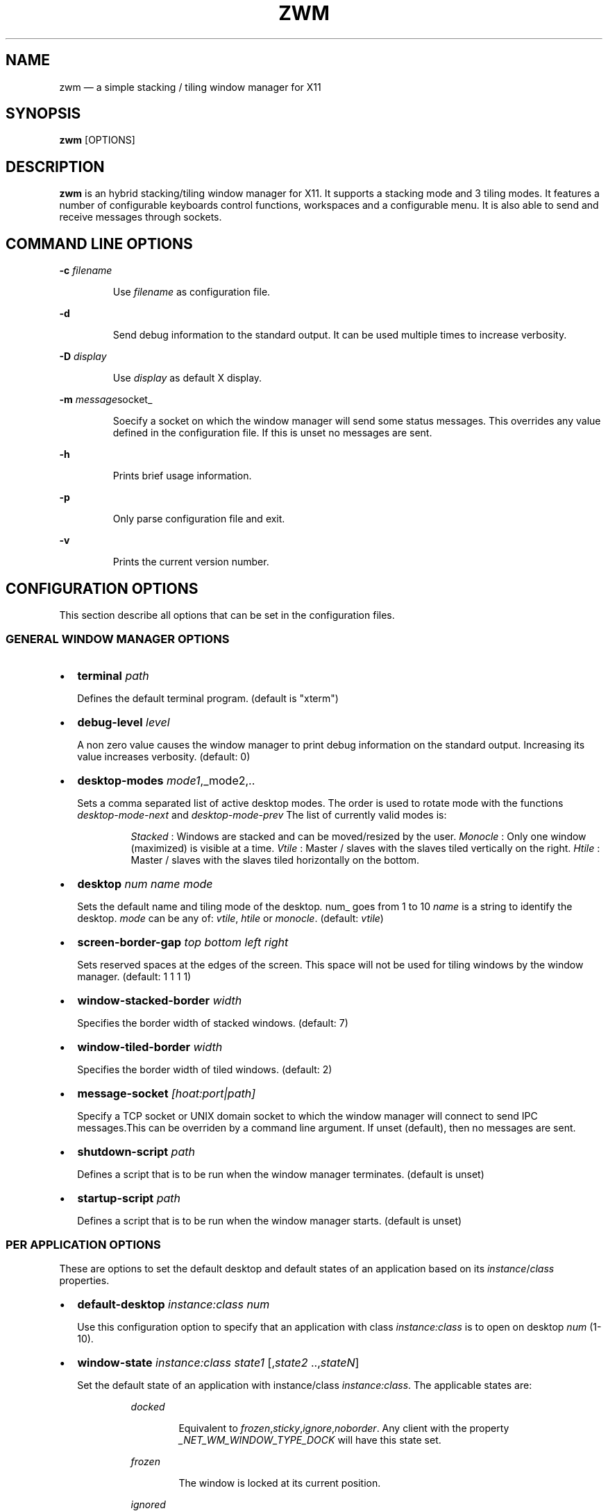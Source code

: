 .\" Automatically generated by Pandoc 3.7.0.2
.\"
.TH "ZWM" "1" "August 2025" "zwm version alpha13" "zwm user\(aqs manual"
.SH NAME
zwm \(em a simple stacking / tiling window manager for X11
.SH SYNOPSIS
\f[B]zwm\f[R] [OPTIONS]
.SH DESCRIPTION
\f[B]zwm\f[R] is an hybrid stacking/tiling window manager for X11.
It supports a stacking mode and 3 tiling modes.
It features a number of configurable keyboards control functions,
workspaces and a configurable menu.
It is also able to send and receive messages through sockets.
.SH COMMAND LINE OPTIONS
\f[B]\-c\f[R] \f[I]filename\f[R]
.RS
.PP
Use \f[I]filename\f[R] as configuration file.
.RE
.PP
\f[B]\-d\f[R]
.RS
.PP
Send debug information to the standard output.
It can be used multiple times to increase verbosity.
.RE
.PP
\f[B]\-D\f[R] \f[I]display\f[R]
.RS
.PP
Use \f[I]display\f[R] as default X display.
.RE
.PP
\f[B]\-m\f[R] \f[I]message\f[R]socket_
.RS
.PP
Soecify a socket on which the window manager will send some status
messages.
This overrides any value defined in the configuration file.
If this is unset no messages are sent.
.RE
.PP
\f[B]\-h\f[R]
.RS
.PP
Prints brief usage information.
.RE
.PP
\f[B]\-p\f[R]
.RS
.PP
Only parse configuration file and exit.
.RE
.PP
\f[B]\-v\f[R]
.RS
.PP
Prints the current version number.
.RE
.SH CONFIGURATION OPTIONS
This section describe all options that can be set in the configuration
files.
.SS GENERAL WINDOW MANAGER OPTIONS
.IP \(bu 2
\f[B]terminal\f[R] \f[I]path\f[R]
.RS
.PP
Defines the default terminal program.
(default is \(dqxterm\(dq)
.RE
.IP \(bu 2
\f[B]debug\-level\f[R] \f[I]level\f[R]
.RS
.PP
A non zero value causes the window manager to print debug information on
the standard output.
Increasing its value increases verbosity.
(default: 0)
.RE
.IP \(bu 2
\f[B]desktop\-modes\f[R] \f[I]mode1\f[R],_mode2,..
.RS
.PP
Sets a comma separated list of active desktop modes.
The order is used to rotate mode with the functions
\f[I]desktop\-mode\-next\f[R] and \f[I]desktop\-mode\-prev\f[R] The list
of currently valid modes is:
.RS
.PP
\f[I]Stacked\f[R] : Windows are stacked and can be moved/resized by the
user.
\f[I]Monocle\f[R] : Only one window (maximized) is visible at a time.
\f[I]Vtile\f[R] : Master / slaves with the slaves tiled vertically on
the right.
\f[I]Htile\f[R] : Master / slaves with the slaves tiled horizontally on
the bottom.
.RE
.RE
.IP \(bu 2
\f[B]desktop\f[R] \f[I]num name mode\f[R]
.RS
.PP
Sets the default name and tiling mode of the desktop\f[I].
\f[R]num_ goes from 1 to 10 \f[I]name\f[R] is a string to identify the
desktop.
\f[I]mode\f[R] can be any of: \f[I]vtile\f[R], \f[I]htile\f[R] or
\f[I]monocle\f[R].
(default: \f[I]vtile\f[R])
.RE
.IP \(bu 2
\f[B]screen\-border\-gap\f[R] \f[I]top bottom left right\f[R]
.RS
.PP
Sets reserved spaces at the edges of the screen.
This space will not be used for tiling windows by the window manager.
(default: 1 1 1 1)
.RE
.IP \(bu 2
\f[B]window\-stacked\-border\f[R] \f[I]width\f[R]
.RS
.PP
Specifies the border width of stacked windows.
(default: 7)
.RE
.IP \(bu 2
\f[B]window\-tiled\-border\f[R] \f[I]width\f[R]
.RS
.PP
Specifies the border width of tiled windows.
(default: 2)
.RE
.IP \(bu 2
\f[B]message\-socket\f[R] \f[I][hoat:port|path]\f[R]
.RS
.PP
Specify a TCP socket or UNIX domain socket to which the window manager
will connect to send IPC messages.This can be overriden by a command
line argument.
If unset (default), then no messages are sent.
.RE
.IP \(bu 2
\f[B]shutdown\-script\f[R] \f[I]path\f[R]
.RS
.PP
Defines a script that is to be run when the window manager terminates.
(default is unset)
.RE
.IP \(bu 2
\f[B]startup\-script\f[R] \f[I]path\f[R]
.RS
.PP
Defines a script that is to be run when the window manager starts.
(default is unset)
.RE
.SS PER APPLICATION OPTIONS
These are options to set the default desktop and default states of an
application based on its \f[I]instance\f[R]/\f[I]class\f[R] properties.
.IP \(bu 2
\f[B]default\-desktop\f[R] \f[I]instance:class num\f[R]
.RS
.PP
Use this configuration option to specify that an application with class
\f[I]instance:class\f[R] is to open on desktop \f[I]num\f[R] (1\-10).
.RE
.IP \(bu 2
\f[B]window\-state\f[R] \f[I]instance:class\f[R]\ \f[I]state1\f[R]
[,\f[I]state2\f[R] ..,\f[I]stateN\f[R]]
.RS
.PP
Set the default state of an application with instance/class
\f[I]instance:class\f[R].
The applicable states are:
.RE
.RS
.RS
.PP
\f[I]docked\f[R]
.RE
.RE
.RS
.RS
.RS
.PP
Equivalent to
\f[I]frozen\f[R],\f[I]sticky\f[R],\f[I]ignore\f[R],\f[I]noborder\f[R].
Any client with the property \f[I]_NET_WM_WINDOW_TYPE_DOCK\f[R] will
have this state set.
.RE
.RE
.RE
.RS
.RS
.PP
\f[I]frozen\f[R]
.RE
.RE
.RS
.RS
.RS
.PP
The window is locked at its current position.
.RE
.RE
.RE
.RS
.RS
.PP
\f[I]ignored\f[R]
.RE
.RE
.RS
.RS
.RS
.PP
Do not add the window to the task list or the window list.
.RE
.RE
.RE
.RS
.RS
.PP
\f[I]noborder\f[R]
.RE
.RE
.RS
.RS
.RS
.PP
The window has no border (\f[I]stacked\f[R] windows only).
.RE
.RE
.RE
.RS
.RS
.PP
\f[I]noresize\f[R]
.RE
.RE
.RS
.RS
.RS
.PP
The window cannot be resized (applicable to \f[I]stacked\f[R] windows
only).
.RE
.RE
.RE
.RS
.RS
.PP
\f[I]notile\f[R]
.RE
.RE
.RS
.RS
.RS
.PP
The window is never tiled.
.RE
.RE
.RE
.RS
.RS
.PP
\f[I]sticky\f[R]
.RE
.RE
.RS
.RS
.RS
.PP
The window appears on all desktops.
.RE
.RE
.RE
.SS MENU DEFINITIONS
These options allows to define the \f[I]launcher\f[R] menu.
Any menu can contains a list of commands and submenus.
A menu definition starts by \f[I]menu\-start\f[R] statement, followed by
a number of \f[I]menu\-item\f[R] statements, and ends with a
\f[I]menu\-end\f[R] stetement.
.RS
.PP
\f[I]menu\-start\f[R] \f[I]title\f[R]
.RE
.RS
.PP
\f[I]menu\-item\f[R] \f[I]title\f[R] \f[I]function\f[R] [\f[I]arg\f[R]]
.RE
.RS
.PP
,,,
.RE
.RS
.PP
\f[I]menu\-end\f[R]
.RE
.IP \(bu 2
\f[B]menu\-start\f[R] \f[I]text\f[R]
.RS
.PP
Starts the definition of a menu with title \f[I]text\f[R].
This must be followed by a series of \f[I]menu\-item\f[R] lines and end
with a \f[I]menu\-end\f[R] line.
.RE
.IP \(bu 2
\f[B]menu\-item\f[R] \f[I]text function [arg]\f[R]
.RS
.PP
Define an item in a menu.
The \f[I]text\f[R] is what appears in the menu.
The \f[I]function\f[R] and \f[I]arg\f[R] are usually one of these:
.RE
.RS
.RS
.PP
\f[I]exec\f[R] \f[I]path\f[R]
.RE
.RE
.RS
.RS
.RS
.PP
Execute the program at the specified \f[I]path\f[R].
.RE
.RE
.RE
.RS
.RS
.PP
\f[I]menu\f[R] \f[I]text\f[R]
.RE
.RE
.RS
.RS
.RS
.PP
Open a menu as a submenu.
The \f[I]text\f[R] is the title of a defined menu.
.RE
.RE
.RE
.RS
.RS
.PP
\f[I]quit\f[R]
.RE
.RE
.RS
.RS
.RS
.PP
Terminates the window manager application.
.RE
.RE
.RE
.RS
.RS
.PP
\f[I]restart\f[R]
.RE
.RE
.RS
.RS
.RS
.PP
Restarts the window manager application.
Any changes in the configuration file will be applied.
.RE
.RE
.RE
.IP \(bu 2
\f[B]menu\-end\f[R]
.RS
.PP
Ends the definition of the menu.
.RE
.SS MENU OPTIONS
.IP \(bu 2
\f[B]menu\-font\f[R] \f[I]font\f[R]
.RS
.PP
Sets the font of the text in menus.
(default: \(dqMono:size=10\(dq)
.RE
.IP \(bu 2
\f[B]menu\-launcher\-title\f[R] \f[I]text\f[R]
.RS
.PP
Sets the title of the launcher menu.
(default is \(dqLaunchers\(dq).
The launcher menu can be defined with the
\f[I]menu\-start\f[R],\f[I]menu\-item\f[R], and \f[I]menu\-end\f[R]
options.
See \f[I]MENU DEFINITIONS\f[R] section.
.RE
.IP \(bu 2
\f[B]menu\-desktop\-title\f[R] \f[I]text\f[R]
.RS
.PP
Sets the title of the active desktops menu.
(default is \(dqActive desktops\(dq)
.RE
.IP \(bu 2
\f[B]menu\-client\-title\f[R] \f[I]text\f[R]
.RS
.PP
Sets the title of the client menu.
(default is \(dqClients\(dq)
.RE
.SS UI COLOR OPTIONS
.IP \(bu 2
\f[B]color\f[R] \f[I]element color\f[R]
.RS
.PP
Sets the color of the UI elements.
.RE
.RS
.RS
.PP
\f[I]window\-border\-active\f[R]
.RE
.RE
.RS
.RS
.PP
\f[I]window\-border\-inactive\f[R]
.RE
.RE
.RS
.RS
.PP
\f[I]window\-border\-urgent\f[R]
.RE
.RE
.RS
.RS
.PP
\f[I]menu\-background\f[R]
.RE
.RE
.RS
.RS
.PP
\f[I]menu\-border\f[R]
.RE
.RE
.RS
.RS
.PP
\f[I]menu\-highlight\f[R]
.RE
.RE
.RS
.RS
.PP
\f[I]menu\-text\f[R]
.RE
.RE
.RS
.RS
.PP
\f[I]menu\-text\-selected\f[R]
.RE
.RE
.RS
.RS
.PP
\f[I]menu\-title\f[R]
.RE
.RE
.RS
.RS
.PP
\f[I]menu\-title\-background\f[R]
.RE
.RE
.SS BINDING OPTIONS
These options allow to bind or unbind a key/buttpn shortcut to a window
manager function.
.IP \(bu 2
\f[B]bind\-key\f[R] \f[I]modifiers\-key function\f[R]
.RS
.PP
Bind a key pressed with modifiers to a window manager function.
.RE
.RS
.PP
Any combination of these modifiers are allowed:
.RE
.RS
.RS
.PP
\f[I]C\f[R] for the Control key
.RE
.RE
.RS
.RS
.PP
\f[I]M\f[R] for the Alt key
.RE
.RE
.RS
.RS
.PP
\f[I]4\f[R] for the Super (Windows) key
.RE
.RE
.RS
.RS
.PP
\f[I]S\f[R] for the Shift key
.RE
.RE
.IP \(bu 2
\f[B]bind\-mouse\f[R] \f[I]modifiers\-button function\f[R]
.RS
.PP
Bind a mouse button click with modifiers to a window manager function.
\f[I]C\f[R],\f[I]M\f[R]\(aq\f[I]4\f[R],\f[I]S\f[R] are the applicable
modifiers.
.RE
.IP \(bu 2
\f[B]unbind\-key\f[R] \f[I]modifiers\-key\f[R]
.RS
.PP
Unassigns a particular modifiers/key combination.
The special form \f[I]unbind_key all\f[R] clears all key bindings
defined in the window manager.
.RE
.IP \(bu 2
\f[B]unbind\-mouse\f[R] \f[I]modifiers\-button\f[R]
.RS
.PP
Unassigns a particular modifiers/button combination.
.RE
.SH WINDOW MANAGER FUNCTIONS
This sections list all window manager functions that can be accessed
through a key or mouse binding.
.IP \(bu 2
\f[B]terminal\f[R]
.RS
.PP
Open the default terminal.
.RE
.IP \(bu 2
\f[B]exec\f[R] \f[I]path\f[R]
.RS
.PP
Execute a program defined by \f[I]path\f[R].
.RE
.IP \(bu 2
\f[B]restart\f[R]
.RS
.PP
Restart the window manager.
.RE
.IP \(bu 2
\f[B]quit\f[R]
.RS
.PP
Terminate the window manager.
.RE
.IP \(bu 2
\f[B]desktop\-close\f[R]
.RS
.PP
Close all windows on the desktop.
.RE
.IP \(bu 2
\f[B]desktop\-hide\f[R]
.RS
.PP
Hide all windows on the desktop.
.RE
.IP \(bu 2
\f[B]desktop\-last\f[R]
.RS
.PP
Move to the last desktop.
.RE
.IP \(bu 2
\f[B]desktop\-master\-decr\f[R]
.RS
.PP
Decrease the proportion of the screen occupied by the master window.
(HTiled,VTIled)
.RE
.IP \(bu 2
\f[B]desktop\-master\-incr\f[R]
.RS
.PP
Increase the proportion of the screen occupied by the master window.
(HTiled,VTIled)
.RE
.IP \(bu 2
\f[B]desktop\-mode\-stacked\f[R]
.RS
.PP
Switch to the desktop stacked mode.
(Stacked)
.RE
.IP \(bu 2
\f[B]desktop\-mode\-monocle\f[R]
.RS
.PP
Switch to the desktop monocle mode.
(Monocle)
.RE
.IP \(bu 2
\f[B]desktop\-mode\-htile\f[R]
.RS
.PP
Switch to the master/slave horizontal tiling mode.
(HTiled)
.RE
.IP \(bu 2
\f[B]desktop\-mode\-vtile\f[R]
.RS
.PP
Switch to the master/slave vertital tiling mode.
(VTile)
.RE
.IP \(bu 2
\f[B]desktop\-mode\-next\f[R]
.RS
.PP
Switch to the next desktop tiling mode in the order defined by
\f[I]desktop\-modes\f[R].
.RE
.IP \(bu 2
\f[B]desktop\-mode\-prev\f[R]
.RS
.PP
Switch to the previous desktop tiling mode in ther order defined by
\f[I]desktop\-modes\f[R]..
.RE
.IP \(bu 2
\f[B]desktop\-next\f[R]
.RS
.PP
Change to the next desktop.
Desktop 1 follows desktop 10.
.RE
.IP \(bu 2
\f[B]desktop\-prev\f[R]
.RS
.PP
Change to the previous desktop.
Desktop 10 follows desktop 1.
.RE
.IP \(bu 2
\f[B]desktop\-rotate\-next\f[R]
.RS
.PP
Rotate the position of the tiled windows counterclockwise.
.RE
.IP \(bu 2
\f[B]desktop\-rotate\-prev\f[R]
.RS
.PP
Rotate the position of the tiled windows clockwise.
.RE
.IP \(bu 2
\f[B]desktop\-select\-\f[BI]num\f[B]\f[R]
.RS
.PP
Move to desktop \f[I]num\f[R]
.RE
.IP \(bu 2
\f[B]desktop\-window\-next\f[R]
.RS
.PP
Move the focus to the next tiled window.
.RE
.IP \(bu 2
\f[B]desktop\-window\-prev\f[R]
.RS
.PP
Move the focus to the previous tiled window.
.RE
.IP \(bu 2
\f[B]menu\-client\f[R]
.RS
.PP
Shows the list of X clients.
.RE
.IP \(bu 2
\f[B]menu\-desktop\f[R]
.RS
.PP
Show the list of active desktops.
.RE
.IP \(bu 2
\f[B]menu\-launcher\f[R]
.RS
.PP
Show the launcher menu as defined by the user.
.RE
.IP \(bu 2
\f[B]window\-close\f[R]
.RS
.PP
Closes the current window.
.RE
.IP \(bu 2
\f[B]window\-hide\f[R]
.RS
.PP
Hides the current window.
.RE
.IP \(bu 2
\f[B]window\-lower\f[R]
.RS
.PP
Lower the position of the current window in the stack.
(\f[I]stacked\f[R] windows only).
.RE
.IP \(bu 2
\f[B]window\-move\f[R]
.RS
.PP
Move the current window with the pointer.
(\f[I]stacked\f[R] windows only)
.RE
.IP \(bu 2
\f[B]window\-move\-down\f[R]
.RS
.PP
Move the current window toward to the bottom of the screen.
(\f[I]stacked\f[R] windows only)
.RE
.IP \(bu 2
\f[B]window\-move\-left\f[R]
.RS
.PP
Move the current window toward to the left of the screen.
(\f[I]stacked\f[R] windows only)
.RE
.IP \(bu 2
\f[B]window\-move\-right\f[R]
.RS
.PP
Move the current window toward to the right of the screen.
(\f[I]stacked\f[R] windows only)
.RE
.IP \(bu 2
\f[B]window\-move\-up\f[R]
.RS
.PP
Move the current window toward to the top of the screen.
(\f[I]stacked\f[R] windows only)
.RE
.IP \(bu 2
\f[B]window\-move\-to\-desktop\-\f[BI]num\f[B]\f[R]
.RS
.PP
Moves the current window to the desktop \f[I]num\f[R].
(1 <= \f[I]num\f[R] <= 10)
.RE
.IP \(bu 2
\f[B]window\-raise\f[R]
.RS
.PP
Moves the current window to the top the stack.
(\f[I]stacked\f[R] windows only).
.RE
.IP \(bu 2
\f[B]window\-resize\f[R]
.RS
.PP
Resize the current window with the pointer.
(\f[I]stacked\f[R] windows only)
.RE
.IP \(bu 2
\f[B]window\-resize\-down\f[R]
.RS
.PP
Resize the current window toward the bottom.
(\f[I]stacked\f[R] windows only)
.RE
.IP \(bu 2
\f[B]window\-resize\-left\f[R]
.RS
.PP
Resize the current window toward the left.
(\f[I]stacked\f[R] window only)
.RE
.IP \(bu 2
\f[B]window\-resize\-right\f[R]
.RS
.PP
Resize the current window toward the right.
(\f[I]stacked\f[R] window only)
.RE
.IP \(bu 2
\f[B]window\-resize\-up\f[R]
.RS
.PP
Resize the current window toward the top.
(\f[I]stacked\f[R] windows only)
.RE
.IP \(bu 2
\f[B]window\-snap\-down\f[R]
.RS
.PP
Snap the current window to the bottom edge of the screen.
(\f[I]stacked\f[R] windows only)
.RE
.IP \(bu 2
\f[B]window\-snap\-left\f[R]
.RS
.PP
Snap the current window to the left edge of the screen.
(\f[I]stacked\f[R] windows only)
.RE
.IP \(bu 2
\f[B]window\-snap\-up\f[R]
.RS
.PP
Snap the current window to the top edge of the screen.
(\f[I]stacked\f[R] windows only)
.RE
.IP \(bu 2
\f[B]window\-snap\-right\f[R]
.RS
.PP
Snap the current window to the right edge of the screen.
(\f[I]stacked\f[R] windows only)
.RE
.IP \(bu 2
\f[B]window\-toggle\-fullscreen\f[R]
.RS
.PP
Toggles the fullscreen state of the current window.
.RE
.IP \(bu 2
\f[B]window\-toggle\-sticky\f[R]
.RS
.PP
Toggle the \f[I]sticky\f[R] state of the current window.
.RE
.IP \(bu 2
\f[B]window\-toggle\-tiled\f[R]
.RS
.PP
Toggle the \f[I]tiled\f[R]/\f[I]stacked\f[R] state of the current
window.
.RE
.SH DEFAULT BINDINGS
.SS Key bindings
.IP \(bu 2
\f[B]CM\-Return\f[R] \-> \f[I]terminal\f[R]
.IP \(bu 2
\f[B]CM\-r\f[R] \-> \f[I]restart\f[R]
.IP \(bu 2
\f[B]CM\-q\f[R] \-> \f[I]quit\f[R]
.IP \(bu 2
\f[B]M\-1\f[R] \-> \f[I]desktop\-select\-1\f[R]
.IP \(bu 2
\f[B]M\-2\f[R] \-> \f[I]desktop\-select\-2\f[R]
.IP \(bu 2
\f[B]M\-3\f[R] \-> \f[I]desktop\-select\-3\f[R]
.IP \(bu 2
\f[B]M\-4\f[R] \-> \f[I]desktop\-select\-4\f[R]
.IP \(bu 2
\f[B]M\-5\f[R] \-> \f[I]desktop\-select\-5\f[R]
.IP \(bu 2
\f[B]M\-6\f[R] \-> \f[I]desktop\-select\-6\f[R]
.IP \(bu 2
\f[B]M\-7\f[R] \-> \f[I]desktop\-select\-7\f[R]
.IP \(bu 2
\f[B]M\-8\f[R] \-> \f[I]desktop\-select\-8\f[R]
.IP \(bu 2
\f[B]M\-9\f[R] \-> \f[I]desktop\-select\-9\f[R]
.IP \(bu 2
\f[B]M\-0\f[R] \-> \f[I]desktop\-select\-10\f[R]
.IP \(bu 2
\f[B]SM\-s\f[R] \-> \f[I]desktop\-mode\-stacked\f[R]
.IP \(bu 2
\f[B]SM\-m\f[R] \-> \f[I]desktop\-mode\-monocle\f[R]
.IP \(bu 2
\f[B]SM\-h\f[R] \-> \f[I]desktop\-mode\-htiled\f[R]
.IP \(bu 2
\f[B]SM\-v\f[R] \-> \f[I]desktop\-mode\-vtiled\f[R]
.IP \(bu 2
\f[B]SM\-Down\f[R] \-> \f[I]desktop\-mode\-next\f[R]
.IP \(bu 2
\f[B]SM\-Up\f[R] \-> \f[I]desktop\-mode\-prev\f[R]
.IP \(bu 2
\f[B]CM\-Right\f[R] \-> \f[I]desktop\-next\f[R]
.IP \(bu 2
\f[B]CM\-Left\f[R] \-> \f[I]desktop\-prev\f[R]
.IP \(bu 2
\f[B]M\-Tab\f[R] \-> \f[I]desktop\-rotate\-next\f[R]
.IP \(bu 2
\f[B]SM\-Tab\f[R] \-> \f[I]desktop\-rotate\-prec\f[R]
.IP \(bu 2
\f[B]M\-Right\f[R] \-> \f[I]desktop\-window\-next\f[R]
.IP \(bu 2
\f[B]M\-Left\f[R] \-> \f[I]desktop\-window\-prec\f[R]
.IP \(bu 2
\f[B]M\-Greater\f[R] \-> \f[I]desktop\-master\-incr\f[R]
.IP \(bu 2
\f[B]M\-Less\f[R] \-> \f[I]desktop\-master\-decr\f[R]
.IP \(bu 2
\f[B]SM\-1\f[R] \-> \f[I]window\-move\-to\-desktop\-1\f[R]
.IP \(bu 2
\f[B]SM\-2\f[R] \-> \f[I]window\-move\-to\-desktop\-2\f[R]
.IP \(bu 2
\f[B]SM\-3\f[R] \-> \f[I]window\-move\-to\-desktop\-3\f[R]
.IP \(bu 2
\f[B]SM\-4\f[R] \-> \f[I]window\-move\-to\-desktop\-4\f[R]
.IP \(bu 2
\f[B]SM\-5\f[R] \-> \f[I]window\-move\-to\-desktop\-5\f[R]
.IP \(bu 2
\f[B]SM\-6\f[R] \-> \f[I]window\-move\-to\-desktop\-6\f[R]
.IP \(bu 2
\f[B]SM\-7\f[R] \-> \f[I]window\-move\-to\-desktop\-7\f[R]
.IP \(bu 2
\f[B]SM\-8\f[R] \-> \f[I]window\-move\-to\-desktop\-8\f[R]
.IP \(bu 2
\f[B]SM\-9\f[R] \-> \f[I]window\-move\-to\-desktop\-9\f[R]
.IP \(bu 2
\f[B]SM\-0\f[R] \-> \f[I]window\-move\-to\-desktop\-10\f[R]
.IP \(bu 2
\f[B]SM\-f\f[R] \-> \f[I]window\-toggle\-fullscreen\f[R]
.IP \(bu 2
\f[B]SM\-s\f[R] \-> \f[I]window\-toggle\-sticky\f[R]
.IP \(bu 2
\f[B]SM\-t\f[R] \-> \f[I]window\-toggle\-tiled\f[R]
.IP \(bu 2
\f[B]SM\-i\f[R] \-> \f[I]window\-hide\f[R]
.IP \(bu 2
\f[B]SM\-x\f[R] \-> \f[I]window\-close\f[R]
.IP \(bu 2
\f[B]M\-h\f[R] \-> \f[I]window\-move\-left\f[R]
.IP \(bu 2
\f[B]M\-l\f[R] \-> \f[I]window\-move\-right\f[R]
.IP \(bu 2
\f[B]M\-j\f[R] \-> \f[I]window\-move\-up\f[R]
.IP \(bu 2
\f[B]M\-k\f[R] \-> \f[I]window\-move\-down\f[R]
.IP \(bu 2
\f[B]SM\-h\f[R] \-> \f[I]window\-resize\-left\f[R]
.IP \(bu 2
\f[B]SM\-l\f[R] \-> \f[I]window\-resize\-right\f[R]
.IP \(bu 2
\f[B]SM\-j\f[R] \-> \f[I]window\-resize\-up\f[R]
.IP \(bu 2
\f[B]SM\-k\f[R] \-> \f[I]window\-resize\-down\f[R]
.IP \(bu 2
\f[B]CM\-h\f[R] \-> \f[I]window\-snap\-left\f[R]
.IP \(bu 2
\f[B]CM\-l\f[R] \-> \f[I]window\-snap\-right\f[R]
.IP \(bu 2
\f[B]CM\-j\f[R] \-> \f[I]window\-snap\-up\f[R]
.IP \(bu 2
\f[B]CM\-k\f[R] \-> \f[I]window\-snap\-down\f[R]
.SS Mouse buttons bindings
.IP \(bu 2
\f[B]1\f[R] \-> \f[I]menu\-client\f[R]
.IP \(bu 2
\f[B]2\f[R] \-> \f[I]menu\-desktop\f[R]
.IP \(bu 2
\f[B]3\f[R] \-> \f[I]menu\-launcher\f[R]
.IP \(bu 2
\f[B]M+1\f[R] \-> \f[I]window\-move\f[R]
.IP \(bu 2
\f[B]M+3\f[R] \-> \f[I]window\-resize\f[R]
.IP \(bu 2
\f[B]M+4\f[R] \-> \f[I]window\-lower\f[R]
.IP \(bu 2
\f[B]M+5\f[R] \-> \f[I]window\-raise\f[R]
.SH SOCKETS
.SS Command socket:
Commands can be sent programmatically to the window manager through a
UNIX socket.
This socket is located at $XDG_CACHE_HOME/zwm/socket
.PP
All window manager desktop functions are accepted.
These are the functions starting with \(dqdesktop\-\(dq.
.PP
The accepted format of the command is:
\(dq\f[I]screen\f[R]:\f[I]function\f[R]\(dq, where:
.RS
.PP
\f[I]screen\f[R] is the applicable X screen number
.RE
.RS
.PP
\f[I]function\f[R] the name of the window manager function.
.RE
.PP
Any message not complying with the format will be ignored.
.SS Message socket:
The window manager can send status messages to a UNIX socket.
This can be useful for some programs such as status bars.
.PP
This is the list of message that can be sent by the window manager:
.RS
.IP \(bu 2
Change of active window title.
.RS 2
.RS
.PP
Format: window_active=\(dqcurrent title of active window\(dq
.RE
.RE
.RE
.RS
.IP \(bu 2
Absence of active window.
.RS 2
.RS
.PP
Format: no_window_active=
.RE
.RE
.RE
.RS
.IP \(bu 2
Change of desktop mode.
.RS 2
.RS
.PP
Format: desktop_mode=\(dqdesktop mode letter\(dq
.RE
.RE
.RE
.RS
.IP \(bu 2
Change of active desktop list.
.RS 2
.RS
.PP
Format: desktop_list=\(dqspace separated list of desktops numbers\(dq
.RE
.RE
.RE
.RS
.RS
.PP
The active desktop number is prepended by \(aq*\(aq.
.RE
.RE
.PP
To activate this feature, set \f[I]message\-socket\f[R] to the path of
the destination socket in the configuration file.
Alternatively, use the \f[I]\-m\f[R] command line option to specify its
value.
If used, the command line option overrides the value defined in the
configuration file.
.SH FILES
If not specified at the command line, \f[B]zwm\f[R] read the
configuration file \f[I]\(ti/.config/zwm/config\f[R]
.SH BUGS
See GitHub Issues: \c
.UR https://github.com/cmanv/zwm/issues
.UE \c
.SH AUTHORS
cmanv.
